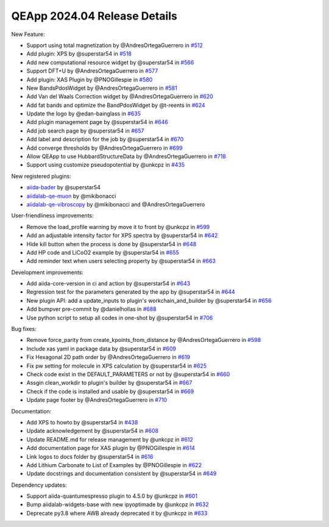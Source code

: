 .. _blogs:release_202404_details:

******************************
QEApp 2024.04 Release Details
******************************

New Feature:

- Support using total magnetization by @AndresOrtegaGuerrero in `#512 <https://github.com/aiidalab/aiidalab-qe/pull/512>`_
- Add plugin: XPS by @superstar54 in `#518 <https://github.com/aiidalab/aiidalab-qe/pull/518>`_
- Add new computational resource widget by @superstar54 in `#566 <https://github.com/aiidalab/aiidalab-qe/pull/566>`_
- Support DFT+U by @AndresOrtegaGuerrero in `#577 <https://github.com/aiidalab/aiidalab-qe/pull/577>`_
- Add plugin: XAS Plugin by @PNOGillespie in `#580 <https://github.com/aiidalab/aiidalab-qe/pull/580>`_
- New BandsPdosWidget by @AndresOrtegaGuerrero in `#581 <https://github.com/aiidalab/aiidalab-qe/pull/581>`_
- Add Van del Waals Correction widget by @AndresOrtegaGuerrero in `#620 <https://github.com/aiidalab/aiidalab-qe/pull/620>`_
- Add fat bands and optimize the BandPdosWidget by @t-reents in `#624 <https://github.com/aiidalab/aiidalab-qe/pull/624>`_
- Update the logo by @edan-bainglass  in `#635 <https://github.com/aiidalab/aiidalab-qe/pull/635>`_
- Add plugin management page by @superstar54 in `#646 <https://github.com/aiidalab/aiidalab-qe/pull/646>`_
- Add job search page by @superstar54 in `#657 <https://github.com/aiidalab/aiidalab-qe/pull/657>`_
- Add label and description for the job by @superstar54 in `#670 <https://github.com/aiidalab/aiidalab-qe/pull/670>`_
- Add converge thresholds by @AndresOrtegaGuerrero in `#699 <https://github.com/aiidalab/aiidalab-qe/pull/699>`_
- Allow QEApp to use HubbardStructureData by @AndresOrtegaGuerrero in `#718 <https://github.com/aiidalab/aiidalab-qe/pull/718>`_
- Support using customize pseudopotential by @unkcpz in `#435 <https://github.com/aiidalab/aiidalab-qe/pull/435>`_

New registered plugins:

- `aiida-bader <https://github.com/superstar54/aiida-bader>`_ by @superstar54
- `aiidalab-qe-muon <https://github.com/mikibonacci/aiidalab-qe-muon>`_ by @mikibonacci
- `aiidalab-qe-vibroscopy <https://github.com/mikibonacci/aiidalab-qe-vibroscopy>`_ by @mikibonacci and @AndresOrtegaGuerrero


User-friendliness improvements:

- Remove the load_profile warning by move it to front by @unkcpz in `#599 <https://github.com/aiidalab/aiidalab-qe/pull/599>`_
- Add an adjustable intensity factor for XPS spectra by @superstar54 in `#642 <https://github.com/aiidalab/aiidalab-qe/pull/642>`_
- Hide kill button when the process is done by @superstar54 in `#648 <https://github.com/aiidalab/aiidalab-qe/pull/648>`_
- Add HP code and LiCoO2 example by @superstar54 in `#655 <https://github.com/aiidalab/aiidalab-qe/pull/655>`_
- Add reminder text when users selecting property by @superstar54 in `#663 <https://github.com/aiidalab/aiidalab-qe/pull/663>`_


Development improvements:

- Add aiida-core-version in ci and action by @superstar54 in `#643 <https://github.com/aiidalab/aiidalab-qe/pull/643>`_
- Regression test for the parameters generated by the app by @superstar54 in `#644 <https://github.com/aiidalab/aiidalab-qe/pull/644>`_
- New plugin API: add a update_inputs to plugin's workchain_and_builder by @superstar54 in `#656 <https://github.com/aiidalab/aiidalab-qe/pull/656>`_
- Add bumpver pre-commit by @danielhollas in `#688 <https://github.com/aiidalab/aiidalab-qe/pull/688>`_
- Use python script to setup all codes in one-shot by @superstar54 in `#706 <https://github.com/aiidalab/aiidalab-qe/pull/706>`_

Bug fixes:

- Remove force_parity from create_kpoints_from_distance by @AndresOrtegaGuerrero in `#598 <https://github.com/aiidalab/aiidalab-qe/pull/598>`_
- Include xas yaml in package data by @superstar54 in `#609 <https://github.com/aiidalab/aiidalab-qe/pull/609>`_
- Fix Hexagonal 2D path order by @AndresOrtegaGuerrero in `#619 <https://github.com/aiidalab/aiidalab-qe/pull/619>`_
- Fix pw setting for molecule in XPS calculation by @superstar54 in `#625 <https://github.com/aiidalab/aiidalab-qe/pull/625>`_
- Check code exist in the DEFAULT_PARAMETERS or not by @superstar54 in `#660 <https://github.com/aiidalab/aiidalab-qe/pull/660>`_
- Assgin clean_workdir to plugin's builder by @superstar54 in `#667 <https://github.com/aiidalab/aiidalab-qe/pull/667>`_
- Check if the code is installed and usable by @superstar54 in `#669 <https://github.com/aiidalab/aiidalab-qe/pull/669>`_
- Update page footer by @AndresOrtegaGuerrero in `#710 <https://github.com/aiidalab/aiidalab-qe/pull/710>`_


Documentation:

- Add XPS to howto by @superstar54 in `#438 <https://github.com/aiidalab/aiidalab-qe/pull/438>`_
- Update acknowledgement by @superstar54 in `#608 <https://github.com/aiidalab/aiidalab-qe/pull/608>`_
- Update README.md for release management by @unkcpz in `#612 <https://github.com/aiidalab/aiidalab-qe/pull/612>`_
- Add documentation page for XAS plugin by @PNOGillespie in `#614 <https://github.com/aiidalab/aiidalab-qe/pull/614>`_
- Link logos to docs folder by @superstar54 in `#616 <https://github.com/aiidalab/aiidalab-qe/pull/616>`_
- Add Lithium Carbonate to List of Examples by @PNOGillespie in `#622 <https://github.com/aiidalab/aiidalab-qe/pull/622>`_
- Update docstrings and documentation consistent by @superstar54 in `#649 <https://github.com/aiidalab/aiidalab-qe/pull/649>`_

Dependency updates:

- Support aiida-quantumespresso plugin to 4.5.0 by @unkcpz in `#601 <https://github.com/aiidalab/aiidalab-qe/pull/601>`_
- Bump aiidalab-widgets-base with new ipyoptimade by @unkcpz in `#632 <https://github.com/aiidalab/aiidalab-qe/pull/632/files>`_
- Deprecate py3.8 where AWB already deprecated it by @unkcpz in `#633 <https://github.com/aiidalab/aiidalab-qe/pull/633/files>`_
